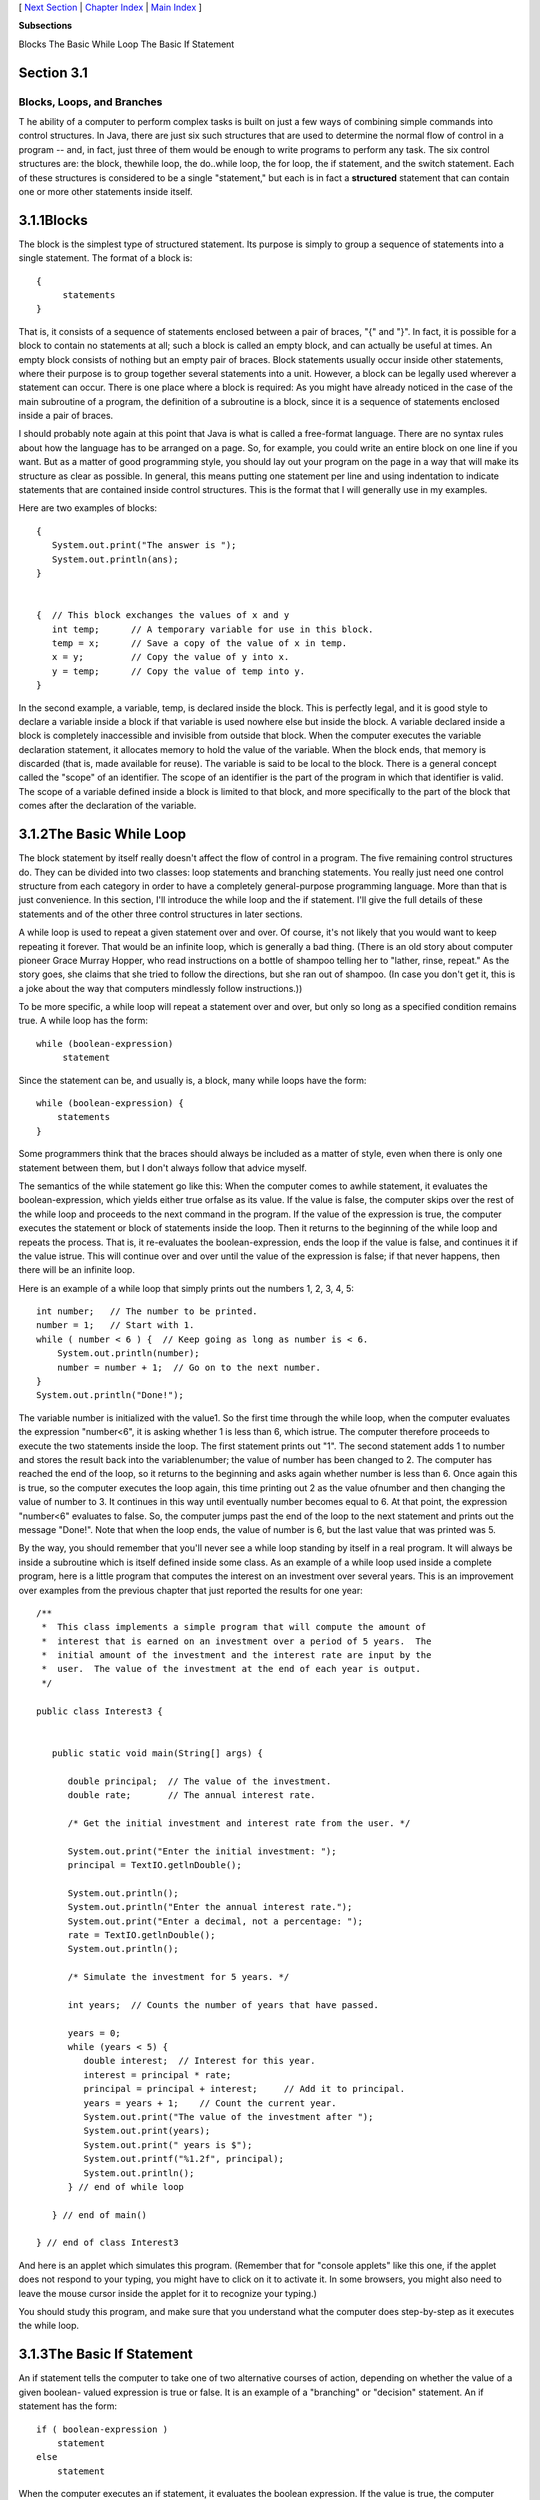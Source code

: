 [ `Next Section`_ | `Chapter Index`_ | `Main Index`_ ]


**Subsections**


Blocks
The Basic While Loop
The Basic If Statement



Section 3.1
~~~~~~~~~~~


Blocks, Loops, and Branches
---------------------------



T he ability of a computer to perform complex tasks is built on just a
few ways of combining simple commands into control structures. In
Java, there are just six such structures that are used to determine
the normal flow of control in a program -- and, in fact, just three of
them would be enough to write programs to perform any task. The six
control structures are: the block, thewhile loop, the do..while loop,
the for loop, the if statement, and the switch statement. Each of
these structures is considered to be a single "statement," but each is
in fact a **structured** statement that can contain one or more other
statements inside itself.





3.1.1Blocks
~~~~~~~~~~~

The block is the simplest type of structured statement. Its purpose is
simply to group a sequence of statements into a single statement. The
format of a block is:


::

    {
         statements
    }


That is, it consists of a sequence of statements enclosed between a
pair of braces, "{" and "}". In fact, it is possible for a block to
contain no statements at all; such a block is called an empty block,
and can actually be useful at times. An empty block consists of
nothing but an empty pair of braces. Block statements usually occur
inside other statements, where their purpose is to group together
several statements into a unit. However, a block can be legally used
wherever a statement can occur. There is one place where a block is
required: As you might have already noticed in the case of the main
subroutine of a program, the definition of a subroutine is a block,
since it is a sequence of statements enclosed inside a pair of braces.

I should probably note again at this point that Java is what is called
a free-format language. There are no syntax rules about how the
language has to be arranged on a page. So, for example, you could
write an entire block on one line if you want. But as a matter of good
programming style, you should lay out your program on the page in a
way that will make its structure as clear as possible. In general,
this means putting one statement per line and using indentation to
indicate statements that are contained inside control structures. This
is the format that I will generally use in my examples.

Here are two examples of blocks:


::

    {
       System.out.print("The answer is ");
       System.out.println(ans);
    }
      
     
    {  // This block exchanges the values of x and y
       int temp;      // A temporary variable for use in this block.
       temp = x;      // Save a copy of the value of x in temp.
       x = y;         // Copy the value of y into x.
       y = temp;      // Copy the value of temp into y.
    }


In the second example, a variable, temp, is declared inside the block.
This is perfectly legal, and it is good style to declare a variable
inside a block if that variable is used nowhere else but inside the
block. A variable declared inside a block is completely inaccessible
and invisible from outside that block. When the computer executes the
variable declaration statement, it allocates memory to hold the value
of the variable. When the block ends, that memory is discarded (that
is, made available for reuse). The variable is said to be local to the
block. There is a general concept called the "scope" of an identifier.
The scope of an identifier is the part of the program in which that
identifier is valid. The scope of a variable defined inside a block is
limited to that block, and more specifically to the part of the block
that comes after the declaration of the variable.





3.1.2The Basic While Loop
~~~~~~~~~~~~~~~~~~~~~~~~~

The block statement by itself really doesn't affect the flow of
control in a program. The five remaining control structures do. They
can be divided into two classes: loop statements and branching
statements. You really just need one control structure from each
category in order to have a completely general-purpose programming
language. More than that is just convenience. In this section, I'll
introduce the while loop and the if statement. I'll give the full
details of these statements and of the other three control structures
in later sections.

A while loop is used to repeat a given statement over and over. Of
course, it's not likely that you would want to keep repeating it
forever. That would be an infinite loop, which is generally a bad
thing. (There is an old story about computer pioneer Grace Murray
Hopper, who read instructions on a bottle of shampoo telling her to
"lather, rinse, repeat." As the story goes, she claims that she tried
to follow the directions, but she ran out of shampoo. (In case you
don't get it, this is a joke about the way that computers mindlessly
follow instructions.))

To be more specific, a while loop will repeat a statement over and
over, but only so long as a specified condition remains true. A while
loop has the form:


::

    while (boolean-expression)
         statement


Since the statement can be, and usually is, a block, many while loops
have the form:


::

    while (boolean-expression) {
        statements
    }


Some programmers think that the braces should always be included as a
matter of style, even when there is only one statement between them,
but I don't always follow that advice myself.

The semantics of the while statement go like this: When the computer
comes to awhile statement, it evaluates the boolean-expression, which
yields either true orfalse as its value. If the value is false, the
computer skips over the rest of the while loop and proceeds to the
next command in the program. If the value of the expression is true,
the computer executes the statement or block of statements inside the
loop. Then it returns to the beginning of the while loop and repeats
the process. That is, it re-evaluates the boolean-expression, ends the
loop if the value is false, and continues it if the value istrue. This
will continue over and over until the value of the expression is
false; if that never happens, then there will be an infinite loop.

Here is an example of a while loop that simply prints out the numbers
1, 2, 3, 4, 5:


::

    int number;   // The number to be printed.
    number = 1;   // Start with 1.
    while ( number < 6 ) {  // Keep going as long as number is < 6.
        System.out.println(number);
        number = number + 1;  // Go on to the next number.
    }
    System.out.println("Done!");


The variable number is initialized with the value1. So the first time
through the while loop, when the computer evaluates the expression
"number<6", it is asking whether 1 is less than 6, which istrue. The
computer therefore proceeds to execute the two statements inside the
loop. The first statement prints out "1". The second statement adds 1
to number and stores the result back into the variablenumber; the
value of number has been changed to 2. The computer has reached the
end of the loop, so it returns to the beginning and asks again whether
number is less than 6. Once again this is true, so the computer
executes the loop again, this time printing out 2 as the value
ofnumber and then changing the value of number to 3. It continues in
this way until eventually number becomes equal to 6. At that point,
the expression "number<6" evaluates to false. So, the computer jumps
past the end of the loop to the next statement and prints out the
message "Done!". Note that when the loop ends, the value of number is
6, but the last value that was printed was 5.

By the way, you should remember that you'll never see a while loop
standing by itself in a real program. It will always be inside a
subroutine which is itself defined inside some class. As an example of
a while loop used inside a complete program, here is a little program
that computes the interest on an investment over several years. This
is an improvement over examples from the previous chapter that just
reported the results for one year:


::

    /**
     *  This class implements a simple program that will compute the amount of 
     *  interest that is earned on an investment over a period of 5 years.  The 
     *  initial amount of the investment and the interest rate are input by the 
     *  user.  The value of the investment at the end of each year is output.
     */
     
    public class Interest3 {
         
     
       public static void main(String[] args) {
      
          double principal;  // The value of the investment.
          double rate;       // The annual interest rate.
          
          /* Get the initial investment and interest rate from the user. */
          
          System.out.print("Enter the initial investment: ");
          principal = TextIO.getlnDouble();
          
          System.out.println();
          System.out.println("Enter the annual interest rate.");
          System.out.print("Enter a decimal, not a percentage: ");
          rate = TextIO.getlnDouble();
          System.out.println();
          
          /* Simulate the investment for 5 years. */
          
          int years;  // Counts the number of years that have passed.
          
          years = 0;
          while (years < 5) {
             double interest;  // Interest for this year.
             interest = principal * rate;
             principal = principal + interest;     // Add it to principal.
             years = years + 1;    // Count the current year.
             System.out.print("The value of the investment after ");
             System.out.print(years);
             System.out.print(" years is $");
             System.out.printf("%1.2f", principal);
             System.out.println();
          } // end of while loop
                           
       } // end of main()
            
    } // end of class Interest3


And here is an applet which simulates this program. (Remember that for
"console applets" like this one, if the applet does not respond to
your typing, you might have to click on it to activate it. In some
browsers, you might also need to leave the mouse cursor inside the
applet for it to recognize your typing.)



You should study this program, and make sure that you understand what
the computer does step-by-step as it executes the while loop.





3.1.3The Basic If Statement
~~~~~~~~~~~~~~~~~~~~~~~~~~~

An if statement tells the computer to take one of two alternative
courses of action, depending on whether the value of a given boolean-
valued expression is true or false. It is an example of a "branching"
or "decision" statement. An if statement has the form:


::

    if ( boolean-expression )
        statement
    else
        statement


When the computer executes an if statement, it evaluates the boolean
expression. If the value is true, the computer executes the first
statement and skips the statement that follows the "else". If the
value of the expression is false, then the computer skips the first
statement and executes the second one. Note that in any case, one and
only one of the two statements inside the if statement is executed.
The two statements represent alternative courses of action; the
computer decides between these courses of action based on the value of
the boolean expression.

In many cases, you want the computer to choose between doing something
and not doing it. You can do this with an if statement that omits
theelse part:


::

    if ( boolean-expression )
        statement


To execute this statement, the computer evaluates the expression. If
the value is true, the computer executes the statement that is
contained inside the if statement; if the value is false, the computer
skips over that statement.

Of course, either or both of the statement's in an if statement can be
a block, and again many programmers prefer to add the braces even when
they contain just a single statement. So an if statement often looks
like:


::

    if ( boolean-expression ) {
        statements
    }
    else {
        statements
    }


or:


::

    if ( boolean-expression ) {
        statements
    }


As an example, here is an if statement that exchanges the value of two
variables, x and y, but only if x is greater than y to begin with.
After this if statement has been executed, we can be sure that the
value of x is definitely less than or equal to the value of y:


::

    if ( x > y ) {
        int temp;      // A temporary variable for use in this block.
        temp = x;      // Save a copy of the value of x in temp.
        x = y;         // Copy the value of y into x.
        y = temp;      // Copy the value of temp into y.
    }


Finally, here is an example of an if statement that includes anelse
part. See if you can figure out what it does, and why it would be
used:


::

    if ( years > 1 ) {  // handle case for 2 or more years
        System.out.print("The value of the investment after ");
        System.out.print(years);
        System.out.print(" years is $");
    }
    else {  // handle case for 1 year
        System.out.print("The value of the investment after 1 year is $");
    }  // end of if statement
    System.out.printf("%1.2f", principal);  // this is done in any case


I'll have more to say about control structures later in this chapter.
But you already know the essentials. If you never learned anything
more about control structures, you would already know enough to
perform any possible computing task. Simple looping and branching are
all you really need!



[ `Next Section`_ | `Chapter Index`_ | `Main Index`_ ]

.. _Chapter Index: http://math.hws.edu/javanotes/c3/index.html
.. _Main Index: http://math.hws.edu/javanotes/c3/../index.html
.. _Next Section: http://math.hws.edu/javanotes/c3/s2.html


